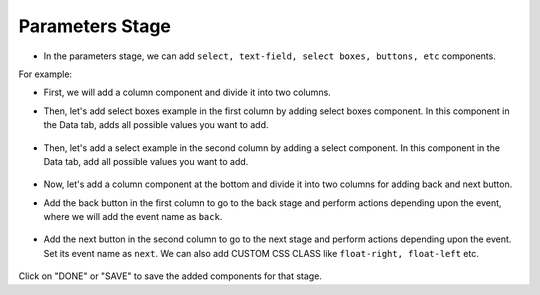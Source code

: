 Parameters Stage
======================

- In the parameters stage, we can add ``select, text-field, select boxes, buttons, etc`` components.

For example: 

- First, we will add a column component and divide it into two columns. 

- Then, let's add select boxes example in the first column by adding select boxes component. In this component in the Data tab, adds all possible values you want to add.

   .. figure:: ../../../_assets/web-app/add-stage-parameters-selectboxes.PNG
      :alt: web-app
      :width: 80%
   

-  Then, let's add a select example in the second column by adding a select component. In this component in the Data tab, add all possible values you want to add. 

   .. figure:: ../../../_assets/web-app/add-stage-parameters-select.PNG
     :alt: web-app
     :width: 80%
  

-  Now, let's add a column component at the bottom and divide it into two columns for adding back and next button.

-  Add the back button in the first column to go to the back stage and perform actions depending upon the event, where we will add the event name as ``back``.

   .. figure:: ../../../_assets/web-app/add-stage-parameters-back.PNG
      :alt: web-app
      :width: 80%
   

-  Add the next button in the second column to go to the next stage and perform actions depending upon the event.  Set its event name as ``next``. We can also add CUSTOM CSS      CLASS like          ``float-right, float-left`` etc.

   .. figure:: ../../../_assets/web-app/add-stage-parameters-next.PNG
      :alt: web-app
      :width: 80%
   

   .. figure:: ../../../_assets/web-app/add-stage-parameters-buttons.PNG
      :alt: web-app
      :width: 80%
   

Click on "DONE" or "SAVE" to save the added components for that stage.
